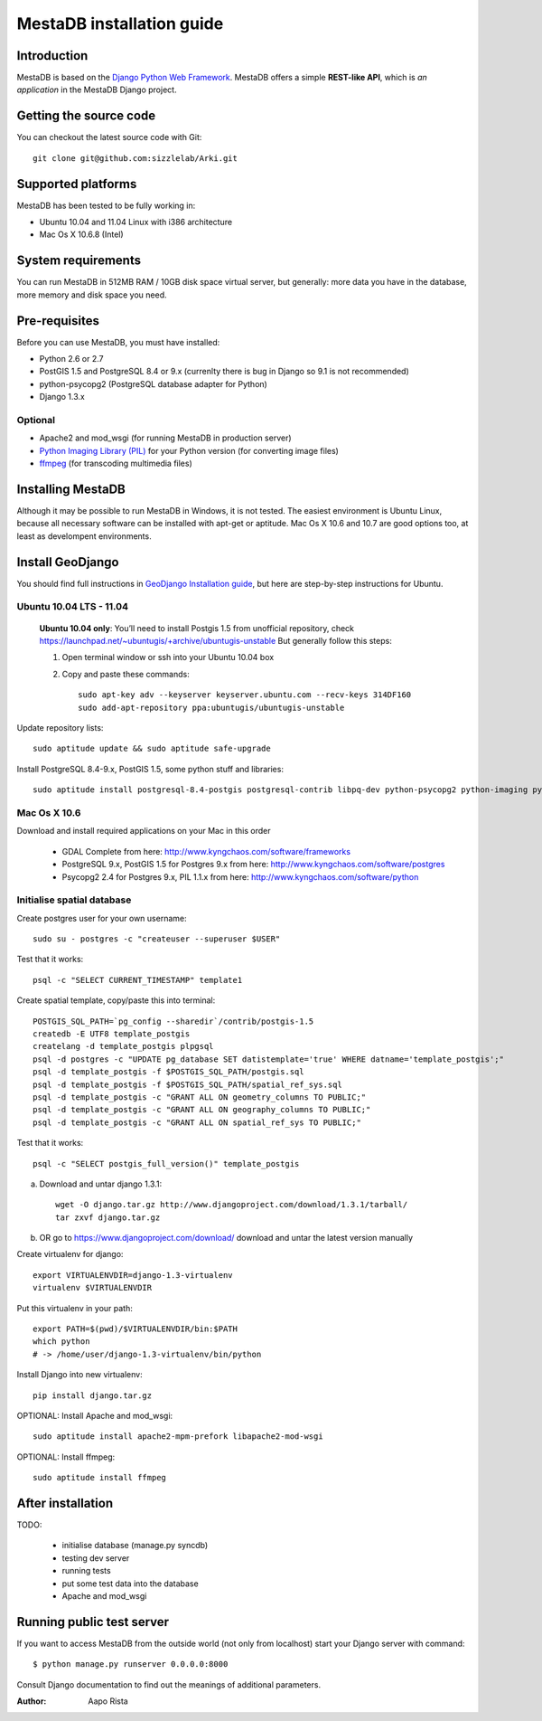 MestaDB installation guide
==========================

Introduction
------------

MestaDB is based on the `Django Python Web Framework <https://www.djangoproject.com/>`_.
MestaDB offers a simple **REST-like API**, which
is *an application* in the MestaDB Django project.

Getting the source code
-----------------------

You can checkout the latest source code with Git::

    git clone git@github.com:sizzlelab/Arki.git

Supported platforms
-------------------

MestaDB has been tested to be fully working in:

* Ubuntu 10.04 and 11.04 Linux with i386 architecture

* Mac Os X 10.6.8 (Intel)

System requirements
-------------------

You can run MestaDB in 512MB RAM / 10GB disk space virtual server, but generally:
more data you have in the database, more memory and disk space you need.

Pre-requisites
--------------

Before you can use MestaDB, you must have installed:

* Python 2.6 or 2.7

* PostGIS 1.5 and PostgreSQL 8.4 or 9.x (currenlty there is bug in Django so 9.1 is not recommended)

* python-psycopg2 (PostgreSQL database adapter for Python)

* Django 1.3.x

Optional
________

* Apache2 and mod_wsgi (for running MestaDB in production server)

* `Python Imaging Library (PIL) <http://www.pythonware.com/products/pil/>`_ for your Python version (for converting image files)

* `ffmpeg <http://ffmpeg.org/>`_ (for transcoding multimedia files)

Installing MestaDB
------------------

Although it may be possible to run MestaDB in Windows, it is not tested.
The easiest environment is Ubuntu Linux, because all necessary software
can be installed with apt-get or aptitude. Mac Os X 10.6 and 10.7
are good options too, at least as develompent environments.

Install GeoDjango
-----------------

You should find full instructions in
`GeoDjango Installation guide <https://docs.djangoproject.com/en/1.3/ref/contrib/gis/install/>`_,
but here are step-by-step instructions for Ubuntu.

Ubuntu 10.04 LTS - 11.04
________________________

    **Ubuntu 10.04 only**: You’ll need to install Postgis 1.5 from unofficial repository,
    check https://launchpad.net/~ubuntugis/+archive/ubuntugis-unstable
    But generally follow this steps:

    1. Open terminal window or ssh into your Ubuntu 10.04 box

    2. Copy and paste these commands::

        sudo apt-key adv --keyserver keyserver.ubuntu.com --recv-keys 314DF160
        sudo add-apt-repository ppa:ubuntugis/ubuntugis-unstable

Update repository lists::

    sudo aptitude update && sudo aptitude safe-upgrade

Install PostgreSQL 8.4-9.x, PostGIS 1.5, some python stuff and libraries::

    sudo aptitude install postgresql-8.4-postgis postgresql-contrib libpq-dev python-psycopg2 python-imaging python-virtualenv python-gdal

Mac Os X 10.6
_____________

Download and install required applications on your Mac in this order

   * GDAL Complete from here: http://www.kyngchaos.com/software/frameworks

   * PostgreSQL 9.x, PostGIS 1.5 for Postgres 9.x from here:
     http://www.kyngchaos.com/software/postgres

   * Psycopg2 2.4 for Postgres 9.x, PIL 1.1.x from here:
     http://www.kyngchaos.com/software/python

Initialise spatial database
___________________________

Create postgres user for your own username::

    sudo su - postgres -c "createuser --superuser $USER"

Test that it works::

    psql -c "SELECT CURRENT_TIMESTAMP" template1

Create spatial template, copy/paste this into terminal::

    POSTGIS_SQL_PATH=`pg_config --sharedir`/contrib/postgis-1.5
    createdb -E UTF8 template_postgis
    createlang -d template_postgis plpgsql
    psql -d postgres -c "UPDATE pg_database SET datistemplate='true' WHERE datname='template_postgis';"
    psql -d template_postgis -f $POSTGIS_SQL_PATH/postgis.sql
    psql -d template_postgis -f $POSTGIS_SQL_PATH/spatial_ref_sys.sql
    psql -d template_postgis -c "GRANT ALL ON geometry_columns TO PUBLIC;"
    psql -d template_postgis -c "GRANT ALL ON geography_columns TO PUBLIC;"
    psql -d template_postgis -c "GRANT ALL ON spatial_ref_sys TO PUBLIC;"

Test that it works::

    psql -c "SELECT postgis_full_version()" template_postgis

a) Download and untar django 1.3.1::

    wget -O django.tar.gz http://www.djangoproject.com/download/1.3.1/tarball/
    tar zxvf django.tar.gz

b) OR go to https://www.djangoproject.com/download/ download and untar the latest version manually

Create virtualenv for django::

    export VIRTUALENVDIR=django-1.3-virtualenv
    virtualenv $VIRTUALENVDIR

Put this virtualenv in your path::

    export PATH=$(pwd)/$VIRTUALENVDIR/bin:$PATH
    which python
    # -> /home/user/django-1.3-virtualenv/bin/python

Install Django into new virtualenv::

    pip install django.tar.gz

OPTIONAL: Install Apache and mod_wsgi::

    sudo aptitude install apache2-mpm-prefork libapache2-mod-wsgi

OPTIONAL: Install ffmpeg::

    sudo aptitude install ffmpeg

After installation
------------------

TODO:

   * initialise database (manage.py syncdb)

   * testing dev server

   * running tests

   * put some test data into the database

   * Apache and mod_wsgi


Running public test server
--------------------------

If you want to access MestaDB from the outside world (not only from
localhost) start your Django server with command::

    $ python manage.py runserver 0.0.0.0:8000

Consult Django documentation to find out the meanings of additional
parameters.


:Author: Aapo Rista
